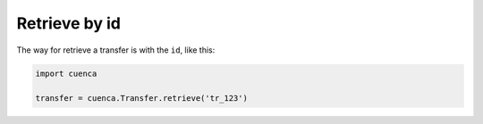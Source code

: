 Retrieve by id
-------------------
The way for retrieve a transfer is with the ``id``, like this:

.. code-block:: python

    import cuenca

    transfer = cuenca.Transfer.retrieve('tr_123')
